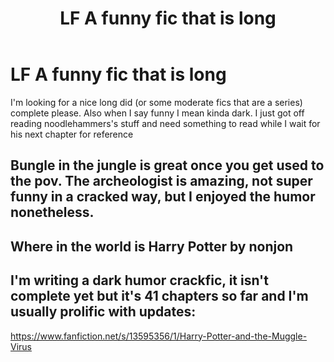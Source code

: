#+TITLE: LF A funny fic that is long

* LF A funny fic that is long
:PROPERTIES:
:Author: SwordDude3000
:Score: 2
:DateUnix: 1602264098.0
:DateShort: 2020-Oct-09
:FlairText: Request
:END:
I'm looking for a nice long did (or some moderate fics that are a series) complete please. Also when I say funny I mean kinda dark. I just got off reading noodlehammers's stuff and need something to read while I wait for his next chapter for reference


** Bungle in the jungle is great once you get used to the pov. The archeologist is amazing, not super funny in a cracked way, but I enjoyed the humor nonetheless.
:PROPERTIES:
:Author: Elsworthy1
:Score: 1
:DateUnix: 1602267949.0
:DateShort: 2020-Oct-09
:END:


** Where in the world is Harry Potter by nonjon
:PROPERTIES:
:Author: LykosGaming
:Score: 1
:DateUnix: 1602355524.0
:DateShort: 2020-Oct-10
:END:


** I'm writing a dark humor crackfic, it isn't complete yet but it's 41 chapters so far and I'm usually prolific with updates:

[[https://www.fanfiction.net/s/13595356/1/Harry-Potter-and-the-Muggle-Virus]]
:PROPERTIES:
:Author: ChudleyChursley
:Score: 1
:DateUnix: 1602476298.0
:DateShort: 2020-Oct-12
:END:
